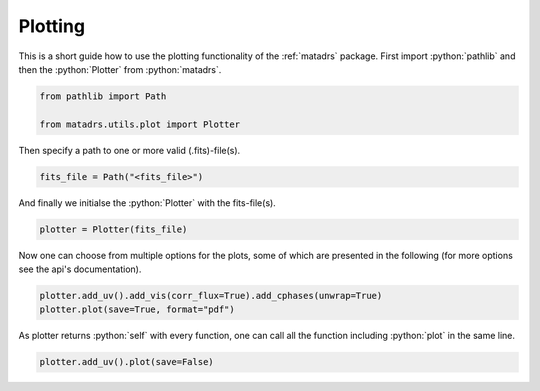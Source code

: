 .. role:: python(code)
   :language: python

========
Plotting
========

This is a short guide how to use the plotting functionality of the :ref:`matadrs` package.
First import :python:`pathlib` and then the :python:`Plotter` from :python:`matadrs`.

.. code-block:: python

  from pathlib import Path

  from matadrs.utils.plot import Plotter

Then specify a path to one or more valid (.fits)-file(s).

.. code-block:: python

  fits_file = Path("<fits_file>")

And finally we initialse the :python:`Plotter` with the fits-file(s).

.. code-block:: python

  plotter = Plotter(fits_file)

Now one can choose from multiple options for the plots, some of which are presented
in the following (for more options see the api's documentation).

.. code-block:: python

  plotter.add_uv().add_vis(corr_flux=True).add_cphases(unwrap=True)
  plotter.plot(save=True, format="pdf")

As plotter returns :python:`self` with every function, one can call all the function including
:python:`plot` in the same line.

.. code-block:: python

  plotter.add_uv().plot(save=False)
